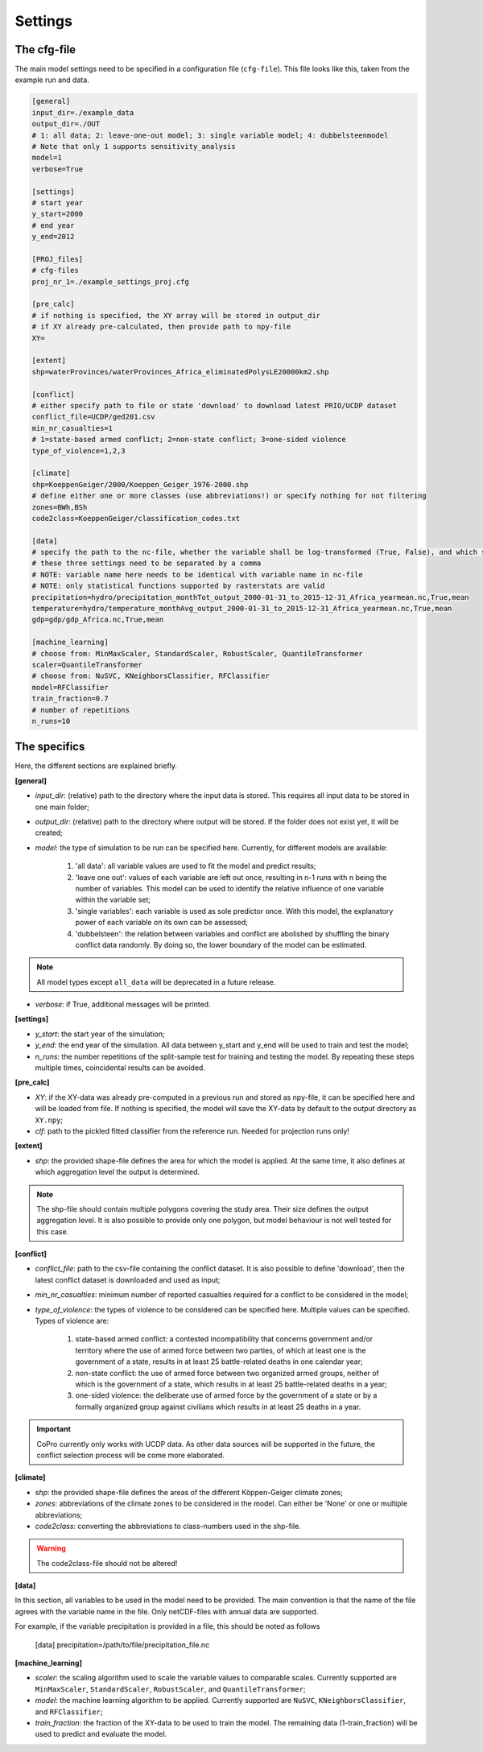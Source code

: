 .. _settings:

Settings
=========================

The cfg-file
----------------

The main model settings need to be specified in a configuration file (``cfg-file``). 
This file looks like this, taken from the example run and data.

.. code-block:: console

    [general]
    input_dir=./example_data
    output_dir=./OUT
    # 1: all data; 2: leave-one-out model; 3: single variable model; 4: dubbelsteenmodel
    # Note that only 1 supports sensitivity_analysis
    model=1
    verbose=True

    [settings]
    # start year
    y_start=2000
    # end year
    y_end=2012

    [PROJ_files]
    # cfg-files
    proj_nr_1=./example_settings_proj.cfg

    [pre_calc]
    # if nothing is specified, the XY array will be stored in output_dir
    # if XY already pre-calculated, then provide path to npy-file
    XY=

    [extent]
    shp=waterProvinces/waterProvinces_Africa_eliminatedPolysLE20000km2.shp

    [conflict]
    # either specify path to file or state 'download' to download latest PRIO/UCDP dataset
    conflict_file=UCDP/ged201.csv
    min_nr_casualties=1
    # 1=state-based armed conflict; 2=non-state conflict; 3=one-sided violence
    type_of_violence=1,2,3

    [climate]
    shp=KoeppenGeiger/2000/Koeppen_Geiger_1976-2000.shp
    # define either one or more classes (use abbreviations!) or specify nothing for not filtering
    zones=BWh,BSh
    code2class=KoeppenGeiger/classification_codes.txt

    [data]
    # specify the path to the nc-file, whether the variable shall be log-transformed (True, False), and which statistical function should be applied
    # these three settings need to be separated by a comma
    # NOTE: variable name here needs to be identical with variable name in nc-file
    # NOTE: only statistical functions supported by rasterstats are valid
    precipitation=hydro/precipitation_monthTot_output_2000-01-31_to_2015-12-31_Africa_yearmean.nc,True,mean
    temperature=hydro/temperature_monthAvg_output_2000-01-31_to_2015-12-31_Africa_yearmean.nc,True,mean
    gdp=gdp/gdp_Africa.nc,True,mean

    [machine_learning]
    # choose from: MinMaxScaler, StandardScaler, RobustScaler, QuantileTransformer
    scaler=QuantileTransformer
    # choose from: NuSVC, KNeighborsClassifier, RFClassifier
    model=RFClassifier
    train_fraction=0.7
    # number of repetitions
    n_runs=10

The specifics
----------------

Here, the different sections are explained briefly. 

**[general]**

- *input_dir*: (relative) path to the directory where the input data is stored. This requires all input data to be stored in one main folder;
- *output_dir*: (relative) path to the directory where output will be stored. If the folder does not exist yet, it will be created;
- *model*: the type of simulation to be run can be specified here. Currently, for different models are available:

    1. 'all data': all variable values are used to fit the model and predict results;
    2. 'leave one out': values of each variable are left out once, resulting in n-1 runs with n being the number of variables. This model can be used to identify the relative influence of one variable within the variable set;
    3. 'single variables': each variable is used as sole predictor once. With this model, the explanatory power of each variable on its own can be assessed;
    4. 'dubbelsteen': the relation between variables and conflict are abolished by shuffling the binary conflict data randomly. By doing so, the lower boundary of the model can be estimated.

.. note::

    All model types except ``all_data`` will be deprecated in a future release.

- *verbose*: if True, additional messages will be printed.

**[settings]**

- *y_start*: the start year of the simulation;
- *y_end*: the end year of the simulation. All data between y_start and y_end will be used to train and test the model;
- *n_runs*: the number repetitions of the split-sample test for training and testing the model. By repeating these steps multiple times, coincidental results can be avoided.

**[pre_calc]**

- *XY*: if the XY-data was already pre-computed in a previous run and stored as npy-file, it can be specified here and will be loaded from file. If nothing is specified, the model will save the XY-data by default to the output directory as ``XY.npy``;
- *clf*: path to the pickled fitted classifier from the reference run. Needed for projection runs only!

**[extent]**

- *shp*: the provided shape-file defines the area for which the model is applied. At the same time, it also defines at which aggregation level the output is determined.

.. note:: 

    The shp-file should contain multiple polygons covering the study area. Their size defines the output aggregation level. It is also possible to provide only one polygon, but model behaviour is not well tested for this case.

**[conflict]**

- *conflict_file*: path to the csv-file containing the conflict dataset. It is also possible to define 'download', then the latest conflict dataset is downloaded and used as input;
- *min_nr_casualties*: minimum number of reported casualties required for a conflict to be considered in the model;
- *type_of_violence*: the types of violence to be considered can be specified here. Multiple values can be specified. Types of violence are:

    1. state-based armed conflict: a contested incompatibility that concerns government and/or territory where the use of armed force between two parties, of which at least one is the government of a state, results in at least 25 battle-related deaths in one calendar year;
    2. non-state conflict: the use of armed force between two organized armed groups, neither of which is the government of a state, which results in at least 25 battle-related deaths in a year;
    3. one-sided violence: the deliberate use of armed force by the government of a state or by a formally organized group against civilians which results in at least 25 deaths in a year.

.. important::

    CoPro currently only works with UCDP data. As other data sources will be supported in the future, the conflict selection process will be come more elaborated.

**[climate]**

- *shp*: the provided shape-file defines the areas of the different Köppen-Geiger climate zones;
- *zones*: abbreviations of the climate zones to be considered in the model. Can either be 'None' or one or multiple abbreviations;
- *code2class*: converting the abbreviations to class-numbers used in the shp-file.

.. warning:: 

    The code2class-file should not be altered!

**[data]**

In this section, all variables to be used in the model need to be provided. The main convention is that the name of the file agrees with the variable name in the file. Only netCDF-files with annual data are supported.

For example, if the variable precipitation is provided in a file, this should be noted as follows

    [data]
    precipitation=/path/to/file/precipitation_file.nc

**[machine_learning]**

- *scaler*: the scaling algorithm used to scale the variable values to comparable scales. Currently supported are ``MinMaxScaler``, ``StandardScaler``, ``RobustScaler``, and ``QuantileTransformer``;
- *model*: the machine learning algorithm to be applied. Currently supported are ``NuSVC``, ``KNeighborsClassifier``, and ``RFClassifier``;
- *train_fraction*: the fraction of the XY-data to be used to train the model. The remaining data (1-train_fraction) will be used to predict and evaluate the model.